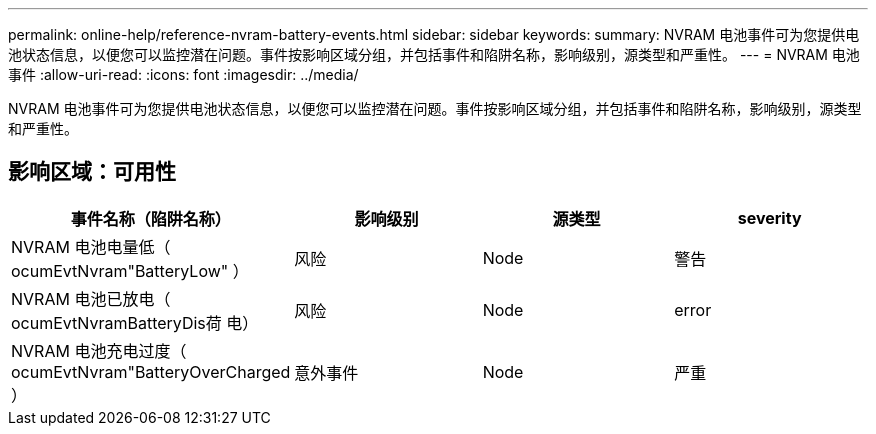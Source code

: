 ---
permalink: online-help/reference-nvram-battery-events.html 
sidebar: sidebar 
keywords:  
summary: NVRAM 电池事件可为您提供电池状态信息，以便您可以监控潜在问题。事件按影响区域分组，并包括事件和陷阱名称，影响级别，源类型和严重性。 
---
= NVRAM 电池事件
:allow-uri-read: 
:icons: font
:imagesdir: ../media/


[role="lead"]
NVRAM 电池事件可为您提供电池状态信息，以便您可以监控潜在问题。事件按影响区域分组，并包括事件和陷阱名称，影响级别，源类型和严重性。



== 影响区域：可用性

[cols="1a,1a,1a,1a"]
|===
| 事件名称（陷阱名称） | 影响级别 | 源类型 | severity 


 a| 
NVRAM 电池电量低（ ocumEvtNvram"BatteryLow" ）
 a| 
风险
 a| 
Node
 a| 
警告



 a| 
NVRAM 电池已放电（ ocumEvtNvramBatteryDis荷 电）
 a| 
风险
 a| 
Node
 a| 
error



 a| 
NVRAM 电池充电过度（ ocumEvtNvram"BatteryOverCharged ）
 a| 
意外事件
 a| 
Node
 a| 
严重

|===